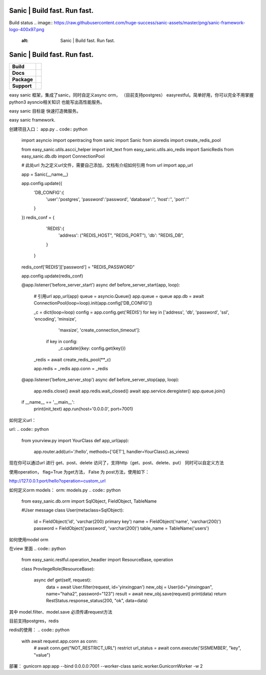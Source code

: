 .. image:: https://raw.githubusercontent.com/huge-success/sanic-assets/master/png/sanic-framework-logo-400x97.png
    :alt: Sanic | Build fast. Run fast.

Sanic | Build fast. Run fast.
=============================

Build status
.. image:: https://raw.githubusercontent.com/huge-success/sanic-assets/master/png/sanic-framework-logo-400x97.png
    :alt: Sanic | Build fast. Run fast.

Sanic | Build fast. Run fast.
=============================

.. start-badges

.. list-table::
    :stub-columns: 1

    * - Build
      - | |Build Status| |AppVeyor Build Status| |Codecov|
    * - Docs
      - |Documentation|
    * - Package
      - | |PyPI| |PyPI version| |Wheel| |Supported implementations| |Code style black|
    * - Support
      - | |Forums| |Join the chat at https://gitter.im/sanic-python/Lobby|

.. |Forums| image:: https://img.shields.io/badge/forums-community-ff0068.svg
   :target: https://community.sanicframework.org/
.. |Join the chat at https://gitter.im/sanic-python/Lobby| image:: https://badges.gitter.im/sanic-python/Lobby.svg
   :target: https://gitter.im/sanic-python/Lobby?utm_source=badge&utm_medium=badge&utm_campaign=pr-badge&utm_content=badge
.. |Codecov| image:: https://codecov.io/gh/huge-success/sanic/branch/master/graph/badge.svg
    :target: https://codecov.io/gh/huge-success/sanic
.. |Build Status| image:: https://travis-ci.org/huge-success/sanic.svg?branch=master
   :target: https://travis-ci.org/huge-success/sanic
.. |AppVeyor Build Status| image:: https://ci.appveyor.com/api/projects/status/d8pt3ids0ynexi8c/branch/master?svg=true
   :target: https://ci.appveyor.com/project/huge-success/sanic
.. |Documentation| image:: https://readthedocs.org/projects/sanic/badge/?version=latest
   :target: http://sanic.readthedocs.io/en/latest/?badge=latest
.. |PyPI| image:: https://img.shields.io/pypi/v/sanic.svg
   :target: https://pypi.python.org/pypi/sanic/
.. |PyPI version| image:: https://img.shields.io/pypi/pyversions/sanic.svg
   :target: https://pypi.python.org/pypi/sanic/
.. |Code style black| image:: https://img.shields.io/badge/code%20style-black-000000.svg
    :target: https://github.com/ambv/black
.. |Wheel| image:: https://img.shields.io/pypi/wheel/sanic.svg
    :alt: PyPI Wheel
    :target: https://pypi.python.org/pypi/sanic
.. |Supported implementations| image:: https://img.shields.io/pypi/implementation/sanic.svg
    :alt: Supported implementations
    :target: https://pypi.python.org/pypi/sanic

.. end-badges

easy sanic 框架，集成了sanic，同时自定义async orm， （目前支持postgres）
easyrestful。简单好用，你可以完全不用掌握python3 aysncio相关知识 也能写出高性能服务。

easy sanic 目标是 快速打造微服务。

easy sanic framework.


创建项目入口：
app.py
.. code:: python

    import asyncio
    import opentracing
    from sanic import Sanic
    from aioredis import create_redis_pool

    from easy_sanic.utils.ascci_helper import init_text
    from easy_sanic.utils.aio_redis import SanicRedis
    from easy_sanic.db.db import ConnectionPool

    # 此处url 为之定义url文件，需要自己添加，文档有介绍如何引用
    from url import app_url

    app = Sanic(__name__)

    app.config.update({
        'DB_CONFIG':{
            'user':'postgres',
            'password':'password',
            'database':'',
            'host':'',
            'port':''
        }
    })
    redis_conf = {
                'REDIS':{
                    'address': ("REDIS_HOST", "REDIS_PORT"),
                    'db': "REDIS_DB",
                }
            }

    redis_conf['REDIS']['password'] = "REDIS_PASSWORD"

    app.config.update(redis_conf)


    @app.listener('before_server_start')
    async def before_server_start(app, loop):
        # 引用url
        app_url(app)
        queue = asyncio.Queue()
        app.queue = queue
        app.db = await ConnectionPool(loop=loop).init(app.config['DB_CONFIG'])

        _c = dict(loop=loop)
        config = app.config.get('REDIS')
        for key in ['address', 'db', 'password', 'ssl', 'encoding', 'minsize',
                    'maxsize', 'create_connection_timeout']:
            if key in config:
                _c.update({key: config.get(key)})
        _redis = await create_redis_pool(**_c)

        app.redis = _redis
        app.conn = _redis


    @app.listener('before_server_stop')
    async def before_server_stop(app, loop):
        app.redis.close()
        await app.redis.wait_closed()
        await app.service.deregister()
        app.queue.join()

    if __name__ == '__main__':
        print(init_text)
        app.run(host='0.0.0.0', port=7001)


如何定义url：

url:
.. code:: python
    from yourview.py import YourClass
    def app_url(app):
        app.router.add(uri='/hello', methods=['GET'], handler=YourClass().as_views)



.. code:: python
    '''yourviews.py'''
    from sanic.response import json
    from easy_sanic.restful.operation_handler import ResourceBase, operation

    class RestStatus:

        @classmethod
        def response_status(cls, ret, message, data=""):
            return json({"ret": ret, "message": message, "data":data})


    class YourClass(ResourceBase):

        async def get(self, request):
            return RestStatus.response_status(200, "ok", data=data)

        async def post(self, request):
            request_data = request.form
            return RestStatus.response_status(200, "ok", data=data)

        def delete(self, request):
            print("i am delete")
            return RestStatus.response_status(400, "request method error")

        @operation(flag=True)
        def custom_url(self, request):
            print("i am print hh")

            return RestStatus.response_status(400, "request method error")

        @operation(flag=False)
        def hello(self, request):
            print("afwefaewfaw")
            return RestStatus.response_status(200, "pengfeng")



现在你可以通过url 进行 get、post、delete 访问了，支持http（get、post、delete、put）
同时可以自定义方法

使用operation， flag=True 为get方法， False 为 post方法，使用如下：


http://127.0.0.1:port/hello?operation=custom_url




如何定义orm models：
orm:
models.py
.. code:: python
    from easy_sanic.db.orm import SqlObject, FieldObject, TableName

    #User message
    class User(metaclass=SqlObject):
        id = FieldObject('id', 'varchar(200) primary key')
        name = FieldObject('name', 'varchar(200)')
        password = FieldObject('password', 'varchar(200)')
        table_name = TableName('users')



如何使用model orm


在view 里面
.. code:: python
    from easy_sanic.restful.operation_headler import ResourceBase, operation


    class ProvilegeRole(ResourceBase):

        async def get(self, request):
            data = await User.filter(request, id='yinxingpan')
            new_obj = User(id="yinxingpan", name="haha2", password="123")
            result = await new_obj.save(request)
            print(data)
            return RestStatus.response_status(200, "ok", data=data)


其中 model.filter、model.save  必须传递request方法




目前支持postgres，redis

redis的使用：
.. code:: python
    with await request.app.conn as conn:
        # await conn.get("NOT_RESTRICT_URL") restrict
        url_status = await conn.execute('SISMEMBER', "key", "value")


部署：
gunicorn app:app --bind 0.0.0.0:7001 --worker-class sanic.worker.GunicornWorker -w 2
